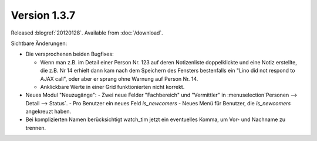Version 1.3.7
=============

Released :blogref:`20120128`.
Available from :doc:`/download`.

Sichtbare Änderungen:

- Die versprochenen beiden Bugfixes:

  - Wenn man z.B. im Detail einer Person
    Nr. 123 auf deren Notizenliste doppelklickte und eine Notiz
    erstellte, die z.B. Nr 14 erhielt dann kam nach dem Speichern des
    Fensters bestenfalls ein "Lino did not respond to AJAX call", oder
    aber er sprang ohne Warnung auf Person Nr. 14.

  - Anklickbare Werte in einer Grid funktionierten nicht korrekt.

- Neues Modul "Neuzugänge":
  - Zwei neue Felder "Fachbereich" und "Vermittler" in :menuselection`Personen --> Detail --> Status`.
  - Pro Benutzer ein neues Feld `is_newcomers`
  - Neues Menü für Benutzer, die `is_newcomers` angekreuzt haben.

- Bei komplizierten Namen berücksichtigt watch_tim jetzt ein eventuelles Komma, 
  um Vor- und Nachname zu trennen.